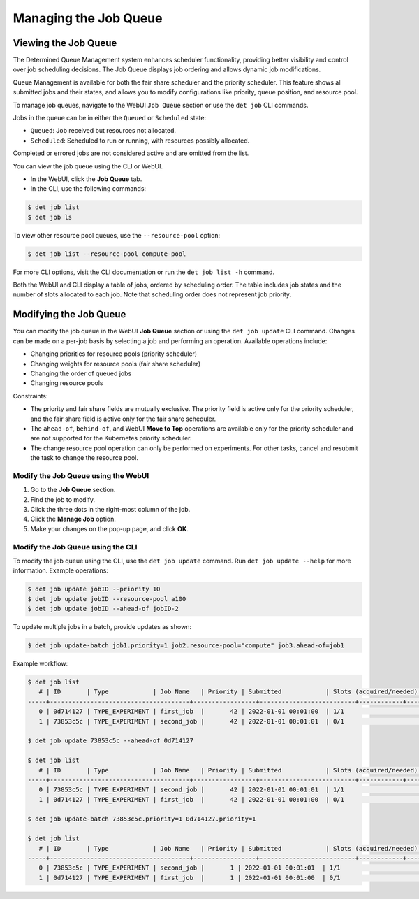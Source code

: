 .. _job-queue:

########################
 Managing the Job Queue
########################

***********************
 Viewing the Job Queue
***********************

The Determined Queue Management system enhances scheduler functionality, providing better visibility
and control over job scheduling decisions. The Job Queue displays job ordering and allows dynamic
job modifications.

Queue Management is available for both the fair share scheduler and the priority scheduler. This
feature shows all submitted jobs and their states, and allows you to modify configurations like
priority, queue position, and resource pool.

To manage job queues, navigate to the WebUI ``Job Queue`` section or use the ``det job`` CLI
commands.

Jobs in the queue can be in either the ``Queued`` or ``Scheduled`` state:

-  ``Queued``: Job received but resources not allocated.
-  ``Scheduled``: Scheduled to run or running, with resources possibly allocated.

Completed or errored jobs are not considered active and are omitted from the list.

You can view the job queue using the CLI or WebUI.

-  In the WebUI, click the **Job Queue** tab.
-  In the CLI, use the following commands:

.. code::

   $ det job list
   $ det job ls

To view other resource pool queues, use the ``--resource-pool`` option:

.. code::

   $ det job list --resource-pool compute-pool

For more CLI options, visit the CLI documentation or run the ``det job list -h`` command.

Both the WebUI and CLI display a table of jobs, ordered by scheduling order. The table includes job
states and the number of slots allocated to each job. Note that scheduling order does not represent
job priority.

*************************
 Modifying the Job Queue
*************************

You can modify the job queue in the WebUI **Job Queue** section or using the ``det job update`` CLI
command. Changes can be made on a per-job basis by selecting a job and performing an operation.
Available operations include:

-  Changing priorities for resource pools (priority scheduler)
-  Changing weights for resource pools (fair share scheduler)
-  Changing the order of queued jobs
-  Changing resource pools

Constraints:

-  The priority and fair share fields are mutually exclusive. The priority field is active only for
   the priority scheduler, and the fair share field is active only for the fair share scheduler.
-  The ``ahead-of``, ``behind-of``, and WebUI **Move to Top** operations are available only for the
   priority scheduler and are not supported for the Kubernetes priority scheduler.
-  The change resource pool operation can only be performed on experiments. For other tasks, cancel
   and resubmit the task to change the resource pool.

Modify the Job Queue using the WebUI
====================================

#. Go to the **Job Queue** section.
#. Find the job to modify.
#. Click the three dots in the right-most column of the job.
#. Click the **Manage Job** option.
#. Make your changes on the pop-up page, and click **OK**.

Modify the Job Queue using the CLI
==================================

To modify the job queue using the CLI, use the ``det job update`` command. Run ``det job update
--help`` for more information. Example operations:

.. code::

   $ det job update jobID --priority 10
   $ det job update jobID --resource-pool a100
   $ det job update jobID --ahead-of jobID-2

To update multiple jobs in a batch, provide updates as shown:

.. code::

   $ det job update-batch job1.priority=1 job2.resource-pool="compute" job3.ahead-of=job1

Example workflow:

.. code::

   $ det job list
      # | ID       | Type            | Job Name   | Priority | Submitted            | Slots (acquired/needed) | Status          | User
   -----+--------------------------------------+-----------------+--------------------------+------------+---------------------------+---------
      0 | 0d714127 | TYPE_EXPERIMENT | first_job  |       42 | 2022-01-01 00:01:00  | 1/1                     | STATE_SCHEDULED | user1
      1 | 73853c5c | TYPE_EXPERIMENT | second_job |       42 | 2022-01-01 00:01:01  | 0/1                     | STATE_QUEUED    | user1

   $ det job update 73853c5c --ahead-of 0d714127

   $ det job list
      # | ID       | Type            | Job Name   | Priority | Submitted            | Slots (acquired/needed) | Status          | User
   -----+--------------------------------------+-----------------+--------------------------+------------+---------------------------+---------
      0 | 73853c5c | TYPE_EXPERIMENT | second_job |       42 | 2022-01-01 00:01:01  | 1/1                     | STATE_SCHEDULED | user1
      1 | 0d714127 | TYPE_EXPERIMENT | first_job  |       42 | 2022-01-01 00:01:00  | 0/1                     | STATE_QUEUED    | user1

   $ det job update-batch 73853c5c.priority=1 0d714127.priority=1

   $ det job list
      # | ID       | Type            | Job Name   | Priority | Submitted            | Slots (acquired/needed) | Status          | User
   -----+--------------------------------------+-----------------+--------------------------+------------+---------------------------+---------
      0 | 73853c5c | TYPE_EXPERIMENT | second_job |       1 | 2022-01-01 00:01:01  | 1/1                     | STATE_SCHEDULED | user1
      1 | 0d714127 | TYPE_EXPERIMENT | first_job  |       1 | 2022-01-01 00:01:00  | 0/1                     | STATE_QUEUED    | user1
